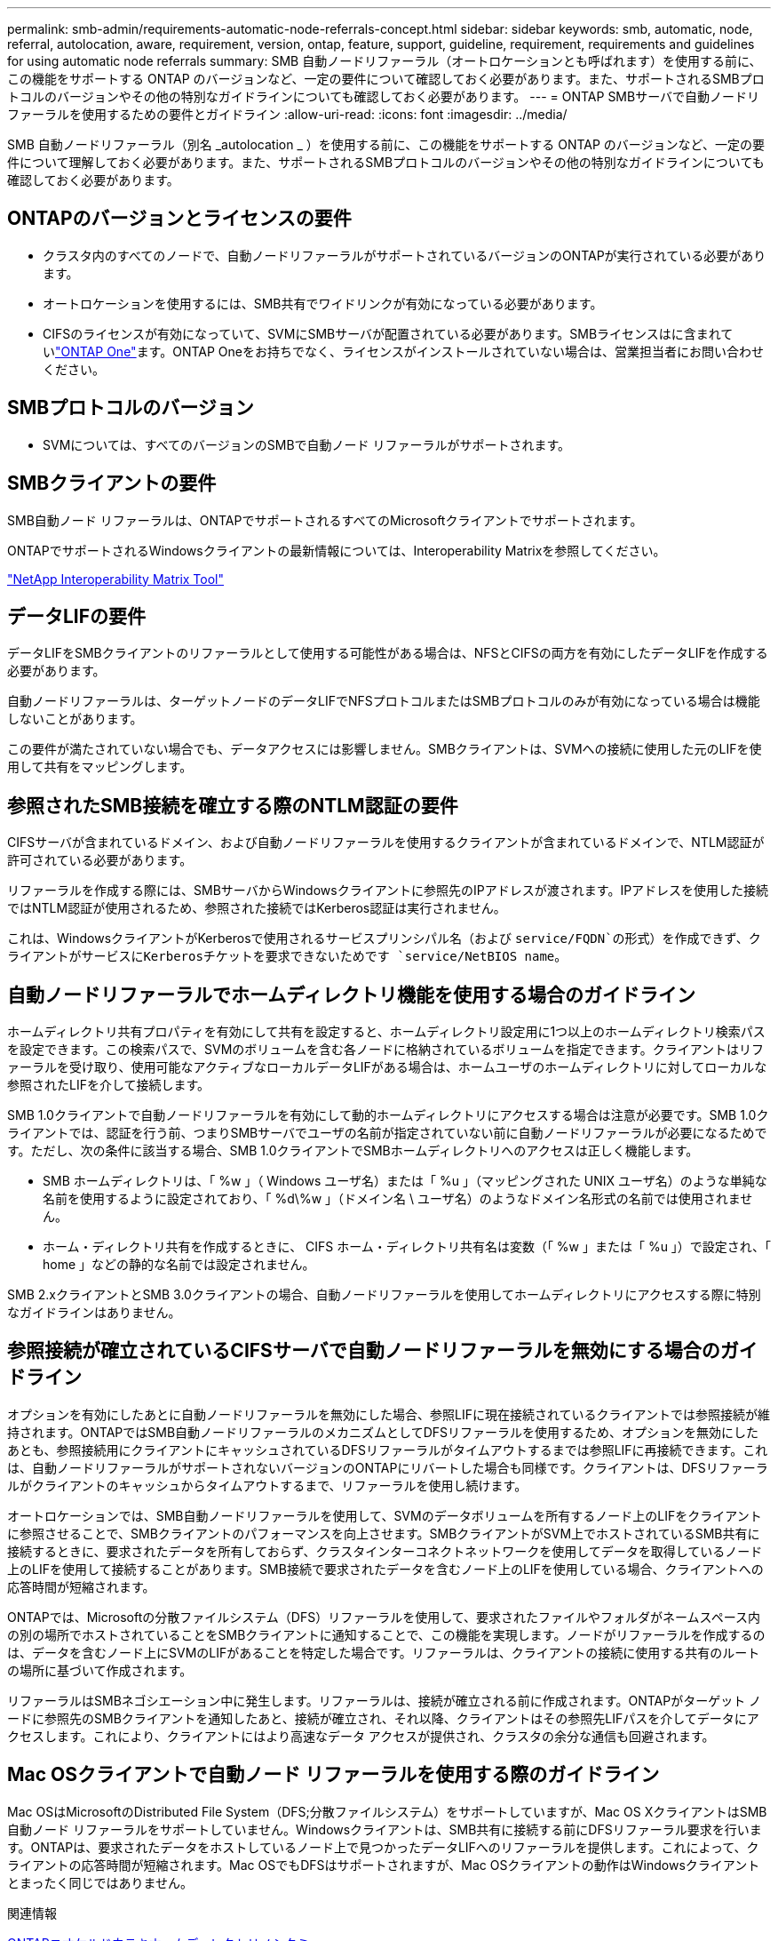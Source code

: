---
permalink: smb-admin/requirements-automatic-node-referrals-concept.html 
sidebar: sidebar 
keywords: smb, automatic, node, referral, autolocation, aware, requirement, version, ontap, feature, support, guideline, requirement, requirements and guidelines for using automatic node referrals 
summary: SMB 自動ノードリファーラル（オートロケーションとも呼ばれます）を使用する前に、この機能をサポートする ONTAP のバージョンなど、一定の要件について確認しておく必要があります。また、サポートされるSMBプロトコルのバージョンやその他の特別なガイドラインについても確認しておく必要があります。 
---
= ONTAP SMBサーバで自動ノードリファーラルを使用するための要件とガイドライン
:allow-uri-read: 
:icons: font
:imagesdir: ../media/


[role="lead"]
SMB 自動ノードリファーラル（別名 _autolocation _ ）を使用する前に、この機能をサポートする ONTAP のバージョンなど、一定の要件について理解しておく必要があります。また、サポートされるSMBプロトコルのバージョンやその他の特別なガイドラインについても確認しておく必要があります。



== ONTAPのバージョンとライセンスの要件

* クラスタ内のすべてのノードで、自動ノードリファーラルがサポートされているバージョンのONTAPが実行されている必要があります。
* オートロケーションを使用するには、SMB共有でワイドリンクが有効になっている必要があります。
* CIFSのライセンスが有効になっていて、SVMにSMBサーバが配置されている必要があります。SMBライセンスはに含まれていlink:../system-admin/manage-licenses-concept.html#licenses-included-with-ontap-one["ONTAP One"]ます。ONTAP Oneをお持ちでなく、ライセンスがインストールされていない場合は、営業担当者にお問い合わせください。




== SMBプロトコルのバージョン

* SVMについては、すべてのバージョンのSMBで自動ノード リファーラルがサポートされます。




== SMBクライアントの要件

SMB自動ノード リファーラルは、ONTAPでサポートされるすべてのMicrosoftクライアントでサポートされます。

ONTAPでサポートされるWindowsクライアントの最新情報については、Interoperability Matrixを参照してください。

link:http://mysupport.netapp.com/matrix["NetApp Interoperability Matrix Tool"^]



== データLIFの要件

データLIFをSMBクライアントのリファーラルとして使用する可能性がある場合は、NFSとCIFSの両方を有効にしたデータLIFを作成する必要があります。

自動ノードリファーラルは、ターゲットノードのデータLIFでNFSプロトコルまたはSMBプロトコルのみが有効になっている場合は機能しないことがあります。

この要件が満たされていない場合でも、データアクセスには影響しません。SMBクライアントは、SVMへの接続に使用した元のLIFを使用して共有をマッピングします。



== 参照されたSMB接続を確立する際のNTLM認証の要件

CIFSサーバが含まれているドメイン、および自動ノードリファーラルを使用するクライアントが含まれているドメインで、NTLM認証が許可されている必要があります。

リファーラルを作成する際には、SMBサーバからWindowsクライアントに参照先のIPアドレスが渡されます。IPアドレスを使用した接続ではNTLM認証が使用されるため、参照された接続ではKerberos認証は実行されません。

これは、WindowsクライアントがKerberosで使用されるサービスプリンシパル名（および `service/FQDN`の形式）を作成できず、クライアントがサービスにKerberosチケットを要求できないためです `service/NetBIOS name`。



== 自動ノードリファーラルでホームディレクトリ機能を使用する場合のガイドライン

ホームディレクトリ共有プロパティを有効にして共有を設定すると、ホームディレクトリ設定用に1つ以上のホームディレクトリ検索パスを設定できます。この検索パスで、SVMのボリュームを含む各ノードに格納されているボリュームを指定できます。クライアントはリファーラルを受け取り、使用可能なアクティブなローカルデータLIFがある場合は、ホームユーザのホームディレクトリに対してローカルな参照されたLIFを介して接続します。

SMB 1.0クライアントで自動ノードリファーラルを有効にして動的ホームディレクトリにアクセスする場合は注意が必要です。SMB 1.0クライアントでは、認証を行う前、つまりSMBサーバでユーザの名前が指定されていない前に自動ノードリファーラルが必要になるためです。ただし、次の条件に該当する場合、SMB 1.0クライアントでSMBホームディレクトリへのアクセスは正しく機能します。

* SMB ホームディレクトリは、「 %w 」（ Windows ユーザ名）または「 %u 」（マッピングされた UNIX ユーザ名）のような単純な名前を使用するように設定されており、「 %d\%w 」（ドメイン名 \ ユーザ名）のようなドメイン名形式の名前では使用されません。
* ホーム・ディレクトリ共有を作成するときに、 CIFS ホーム・ディレクトリ共有名は変数（「 %w 」または「 %u 」）で設定され、「 home 」などの静的な名前では設定されません。


SMB 2.xクライアントとSMB 3.0クライアントの場合、自動ノードリファーラルを使用してホームディレクトリにアクセスする際に特別なガイドラインはありません。



== 参照接続が確立されているCIFSサーバで自動ノードリファーラルを無効にする場合のガイドライン

オプションを有効にしたあとに自動ノードリファーラルを無効にした場合、参照LIFに現在接続されているクライアントでは参照接続が維持されます。ONTAPではSMB自動ノードリファーラルのメカニズムとしてDFSリファーラルを使用するため、オプションを無効にしたあとも、参照接続用にクライアントにキャッシュされているDFSリファーラルがタイムアウトするまでは参照LIFに再接続できます。これは、自動ノードリファーラルがサポートされないバージョンのONTAPにリバートした場合も同様です。クライアントは、DFSリファーラルがクライアントのキャッシュからタイムアウトするまで、リファーラルを使用し続けます。

オートロケーションでは、SMB自動ノードリファーラルを使用して、SVMのデータボリュームを所有するノード上のLIFをクライアントに参照させることで、SMBクライアントのパフォーマンスを向上させます。SMBクライアントがSVM上でホストされているSMB共有に接続するときに、要求されたデータを所有しておらず、クラスタインターコネクトネットワークを使用してデータを取得しているノード上のLIFを使用して接続することがあります。SMB接続で要求されたデータを含むノード上のLIFを使用している場合、クライアントへの応答時間が短縮されます。

ONTAPでは、Microsoftの分散ファイルシステム（DFS）リファーラルを使用して、要求されたファイルやフォルダがネームスペース内の別の場所でホストされていることをSMBクライアントに通知することで、この機能を実現します。ノードがリファーラルを作成するのは、データを含むノード上にSVMのLIFがあることを特定した場合です。リファーラルは、クライアントの接続に使用する共有のルートの場所に基づいて作成されます。

リファーラルはSMBネゴシエーション中に発生します。リファーラルは、接続が確立される前に作成されます。ONTAPがターゲット ノードに参照先のSMBクライアントを通知したあと、接続が確立され、それ以降、クライアントはその参照先LIFパスを介してデータにアクセスします。これにより、クライアントにはより高速なデータ アクセスが提供され、クラスタの余分な通信も回避されます。



== Mac OSクライアントで自動ノード リファーラルを使用する際のガイドライン

Mac OSはMicrosoftのDistributed File System（DFS;分散ファイルシステム）をサポートしていますが、Mac OS XクライアントはSMB自動ノード リファーラルをサポートしていません。Windowsクライアントは、SMB共有に接続する前にDFSリファーラル要求を行います。ONTAPは、要求されたデータをホストしているノード上で見つかったデータLIFへのリファーラルを提供します。これによって、クライアントの応答時間が短縮されます。Mac OSでもDFSはサポートされますが、Mac OSクライアントの動作はWindowsクライアントとまったく同じではありません。

.関連情報
xref:dynamic-home-directories-concept.html[ONTAPニオケルドウテキホームディレクトリノシクミ]

link:../networking/networking_reference.html["ネットワーク管理"]

https://mysupport.netapp.com/NOW/products/interoperability["NetApp Interoperability Matrix Tool"^]
